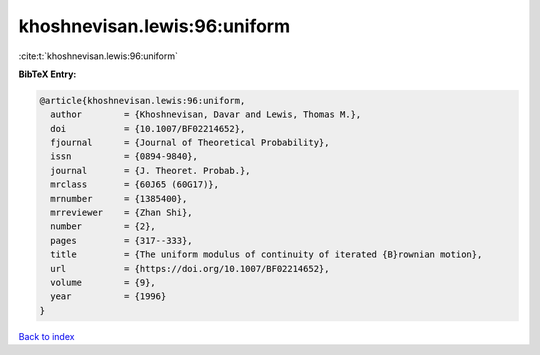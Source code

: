 khoshnevisan.lewis:96:uniform
=============================

:cite:t:`khoshnevisan.lewis:96:uniform`

**BibTeX Entry:**

.. code-block:: bibtex

   @article{khoshnevisan.lewis:96:uniform,
     author        = {Khoshnevisan, Davar and Lewis, Thomas M.},
     doi           = {10.1007/BF02214652},
     fjournal      = {Journal of Theoretical Probability},
     issn          = {0894-9840},
     journal       = {J. Theoret. Probab.},
     mrclass       = {60J65 (60G17)},
     mrnumber      = {1385400},
     mrreviewer    = {Zhan Shi},
     number        = {2},
     pages         = {317--333},
     title         = {The uniform modulus of continuity of iterated {B}rownian motion},
     url           = {https://doi.org/10.1007/BF02214652},
     volume        = {9},
     year          = {1996}
   }

`Back to index <../By-Cite-Keys.html>`_
